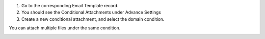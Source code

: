 1. Go to the corresponding Email Template record.
2. You should see the Conditional Attachments under Advance Settings
3. Create a new conditional attachment, and select the domain condition.

You can attach multiple files under the same condition.

.. image:: ../static/description/attch-config.png

.. image:: ../static/description/attch-domain.png

.. image:: ../static/description/attch-attachments.png
